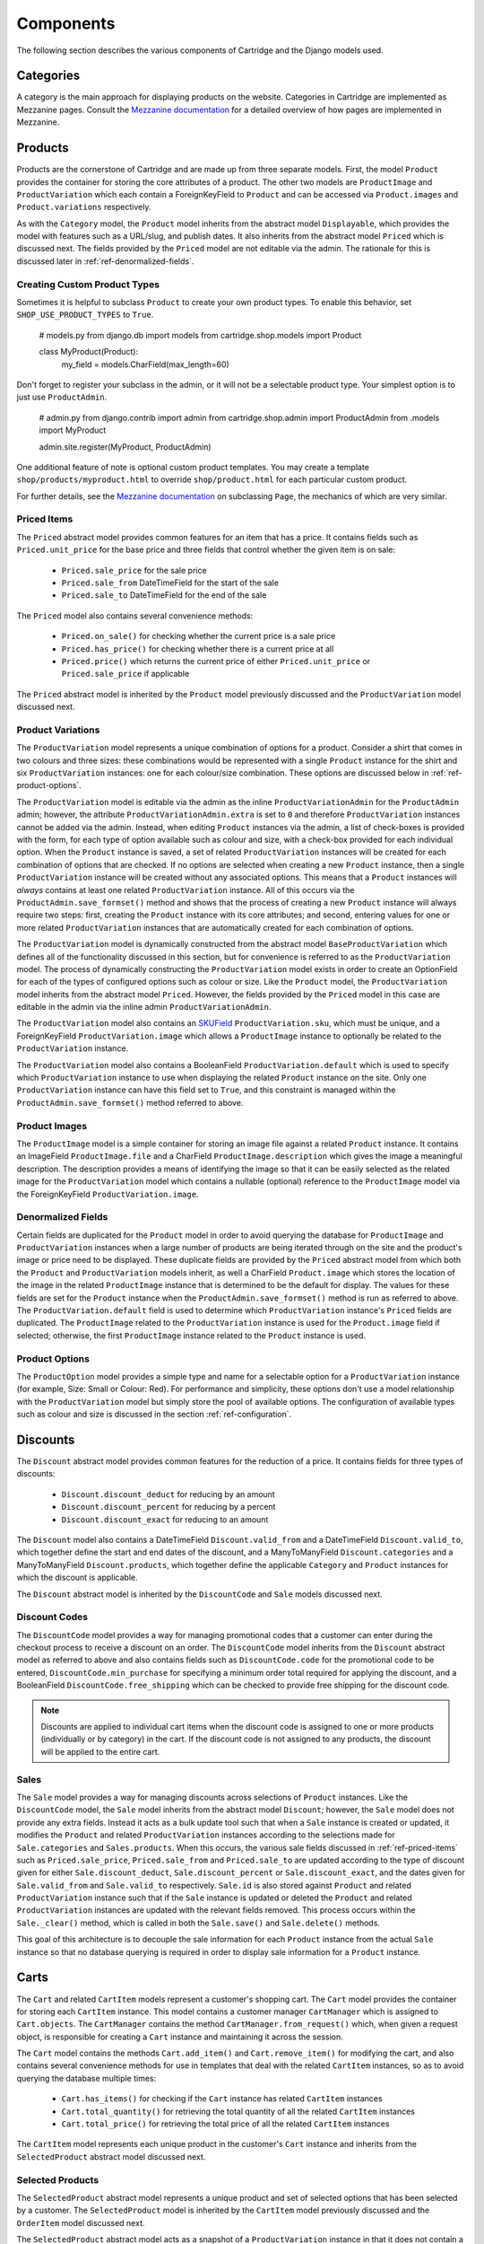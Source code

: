 ==========
Components
==========

The following section describes the various components of Cartridge and the Django models used.

Categories
==========

A category is the main approach for displaying products on the website.
Categories in Cartridge are implemented as Mezzanine pages. Consult the
`Mezzanine documentation
<http://mezzanine.jupo.org/docs/content-architecture.html#the-page-model>`_ for a detailed overview of how pages are implemented in Mezzanine.

Products
========

Products are the cornerstone of Cartridge and are made up from three
separate models. First, the model ``Product`` provides the container for
storing the core attributes of a product. The other two models are
``ProductImage`` and ``ProductVariation`` which each contain a
ForeignKeyField to ``Product`` and can be accessed via ``Product.images``
and ``Product.variations`` respectively.

As with the ``Category`` model, the ``Product`` model inherits from the
abstract model ``Displayable``, which provides the model with features such as a URL/slug, and publish dates. It also inherits from the abstract model
``Priced`` which is discussed next. The fields provided by the ``Priced``
model are not editable via the admin. The rationale for this is discussed
later in :ref:`ref-denormalized-fields`.

Creating Custom Product Types
-----------------------------

Sometimes it is helpful to subclass ``Product`` to create your own product types.
To enable this behavior, set ``SHOP_USE_PRODUCT_TYPES`` to ``True``.

    # models.py
    from django.db import models
    from cartridge.shop.models import Product


    class MyProduct(Product):
        my_field = models.CharField(max_length=60)

Don't forget to register your subclass in the admin, or it will not be a
selectable product type. Your simplest option is to just use ``ProductAdmin``.

    # admin.py
    from django.contrib import admin
    from cartridge.shop.admin import ProductAdmin
    from .models import MyProduct

    admin.site.register(MyProduct, ProductAdmin)

One additional feature of note is optional custom product templates. You may
create a template ``shop/products/myproduct.html`` to override
``shop/product.html`` for each particular custom product.

For further details, see the `Mezzanine documentation
<http://mezzanine.jupo.org/docs/content-architecture.html#the-page-model>`_ on
subclassing ``Page``, the mechanics of which are very similar.


.. _ref-priced-items:

Priced Items
------------

The ``Priced`` abstract model provides common features for an item that
has a price. It contains fields such as ``Priced.unit_price`` for the base
price and three fields that control whether the given item is on sale:

    * ``Priced.sale_price`` for the sale price
    * ``Priced.sale_from`` DateTimeField for the start of the sale
    * ``Priced.sale_to`` DateTimeField for the end of the sale

The ``Priced`` model also contains several convenience methods:

    * ``Priced.on_sale()`` for checking whether the current price is a sale price
    * ``Priced.has_price()`` for checking whether there is a current price at all
    * ``Priced.price()`` which returns the current price of either ``Priced.unit_price`` or ``Priced.sale_price`` if applicable

The ``Priced`` abstract model is inherited by the ``Product`` model
previously discussed and the ``ProductVariation`` model discussed next.

Product Variations
------------------

The ``ProductVariation`` model represents a unique combination of options
for a product. Consider a shirt that comes in two colours and three sizes:
these combinations would be represented with a single ``Product`` instance for the shirt
and six ``ProductVariation`` instances: one for each colour/size combination.
These options are discussed below in :ref:`ref-product-options`.

The ``ProductVariation`` model is editable via the admin as the inline
``ProductVariationAdmin`` for the ``ProductAdmin`` admin; however, the
attribute ``ProductVariationAdmin.extra`` is set to ``0`` and therefore
``ProductVariation`` instances cannot be added via the admin. Instead, when
editing ``Product`` instances via the admin, a list of check-boxes is
provided with the form, for each type of option available such as colour
and size, with a check-box provided for each individual option.
When the ``Product`` instance is saved, a set of related ``ProductVariation``
instances will be created for each combination of options that are checked.
If no options are selected when creating a new ``Product`` instance, then
a single ``ProductVariation`` instance will be created without any
associated options. This means that a ``Product`` instances will *always*
contains at least one related ``ProductVariation`` instance. All of this
occurs via the ``ProductAdmin.save_formset()`` method and shows that the
process of creating a new ``Product`` instance will always require two
steps: first, creating the ``Product`` instance with its core attributes; and
second, entering values for one or more related ``ProductVariation``
instances that are automatically created for each combination of options.

The ``ProductVariation`` model is dynamically constructed from the abstract
model ``BaseProductVariation`` which defines all of the functionality
discussed in this section, but for convenience is referred to as the
``ProductVariation`` model. The process of dynamically constructing the
``ProductVariation`` model exists in order to create an OptionField for
each of the types of configured options such as colour or size. Like the
``Product`` model, the ``ProductVariation`` model inherits from the
abstract model ``Priced``. However, the fields provided by the ``Priced``
model in this case are editable in the admin via the inline admin
``ProductVariationAdmin``.

The ``ProductVariation`` model also contains an `SKUField
<http://en.wikipedia.org/wiki/Stock-keeping_unit>`_ ``ProductVariation.sku``,
which must be unique, and a ForeignKeyField ``ProductVariation.image``
which allows a ``ProductImage`` instance to optionally be related to the
``ProductVariation`` instance.

The ``ProductVariation`` model also contains a BooleanField
``ProductVariation.default`` which is used to specify which
``ProductVariation`` instance to use when displaying the related
``Product`` instance on the site. Only one ``ProductVariation`` instance
can have this field set to ``True``, and this constraint is managed within
the ``ProductAdmin.save_formset()`` method referred to above.

Product Images
--------------

The ``ProductImage`` model is a simple container for storing an image
file against a related ``Product`` instance. It contains an ImageField
``ProductImage.file`` and a CharField ``ProductImage.description`` which
gives the image a meaningful description. The description provides a means
of identifying the image so that it can be easily selected as the related
image for the ``ProductVariation`` model which contains a nullable
(optional) reference to the ``ProductImage`` model via the ForeignKeyField
``ProductVariation.image``.

.. _ref-denormalized-fields:

Denormalized Fields
-------------------

Certain fields are duplicated for the ``Product`` model in order to avoid
querying the database for ``ProductImage`` and ``ProductVariation``
instances when a large number of products are being iterated through on the
site and the product's image or price need to be displayed. These duplicate fields
are provided by the ``Priced`` abstract model from which both the ``Product``
and ``ProductVariation`` models inherit, as well a CharField
``Product.image`` which stores the location of the image in the related
``ProductImage`` instance that is determined to be the default for display.
The values for these fields are set for the ``Product`` instance when the
``ProductAdmin.save_formset()`` method is run as referred to above. The
``ProductVariation.default`` field is used to determine which
``ProductVariation`` instance's ``Priced`` fields are duplicated. The
``ProductImage`` related to the ``ProductVariation`` instance is used for
the ``Product.image`` field if selected; otherwise, the first
``ProductImage`` instance related to the ``Product`` instance is used.

.. _ref-product-options:

Product Options
---------------

The ``ProductOption`` model provides a simple type and name for a
selectable option for a ``ProductVariation`` instance (for example, Size:
Small or Colour: Red). For performance and simplicity, these options don't
use a model relationship with the ``ProductVariation`` model but simply
store the pool of available options. The configuration of available types
such as colour and size is discussed in the section :ref:`ref-configuration`.

Discounts
=========

The ``Discount`` abstract model provides common features for the reduction
of a price. It contains fields for three types of discounts:

    * ``Discount.discount_deduct`` for reducing by an amount
    * ``Discount.discount_percent`` for reducing by a percent
    * ``Discount.discount_exact`` for reducing to an amount

The ``Discount`` model also contains a DateTimeField ``Discount.valid_from``
and a DateTimeField ``Discount.valid_to``, which together define the start
and end dates of the discount, and a ManyToManyField ``Discount.categories``
and a ManyToManyField ``Discount.products``, which together define the
applicable ``Category`` and ``Product`` instances for which the discount is applicable.

The ``Discount`` abstract model is inherited by the ``DiscountCode`` and
``Sale`` models discussed next.

Discount Codes
--------------

The ``DiscountCode`` model provides a way for managing promotional codes
that a customer can enter during the checkout process to receive a discount
on an order. The ``DiscountCode`` model inherits from the ``Discount``
abstract model as referred to above and also contains fields such as
``DiscountCode.code`` for the promotional code to be entered,
``DiscountCode.min_purchase`` for specifying a minimum order total
required for applying the discount, and a BooleanField
``DiscountCode.free_shipping`` which can be checked to provide free
shipping for the discount code.

.. note::

    Discounts are applied to individual cart items when the discount code
    is assigned to one or more products (individually or by category) in the
    cart. If the discount code is not assigned to any products, the discount will be applied to the entire cart.

Sales
-----

The ``Sale`` model provides a way for managing discounts across
selections of ``Product`` instances. Like the ``DiscountCode`` model, the
``Sale`` model inherits from the abstract model ``Discount``; however, the
``Sale`` model does not provide any extra fields. Instead it acts as a bulk
update tool such that when a ``Sale`` instance is created or updated, it
modifies the ``Product`` and related ``ProductVariation`` instances
according to the selections made for ``Sale.categories`` and
``Sales.products``. When this occurs, the various sale fields discussed in
:ref:`ref-priced-items` such as ``Priced.sale_price``, ``Priced.sale_from``
and  ``Priced.sale_to`` are updated according to the type of discount given
for either ``Sale.discount_deduct``, ``Sale.discount_percent`` or
``Sale.discount_exact``, and the dates given for ``Sale.valid_from`` and
``Sale.valid_to`` respectively. ``Sale.id`` is also stored against
``Product`` and related ``ProductVariation`` instance such that if the
``Sale`` instance is updated or deleted the ``Product`` and related
``ProductVariation`` instances are updated with the relevant fields removed.
This process occurs within the ``Sale._clear()`` method, which is called in
both the ``Sale.save()`` and ``Sale.delete()`` methods.

This goal of this architecture is to decouple the sale information for
each ``Product`` instance from the actual ``Sale`` instance so that no
database querying is required in order to display sale information for a
``Product`` instance.

Carts
=====

The ``Cart`` and related ``CartItem`` models represent a customer's
shopping cart. The ``Cart`` model provides the container for storing each
``CartItem`` instance. This model contains a customer manager ``CartManager`` which
is assigned to ``Cart.objects``. The ``CartManager`` contains the method
``CartManager.from_request()`` which, when given a request object, is
responsible for creating a ``Cart`` instance and maintaining it across the
session.

The ``Cart`` model contains the methods ``Cart.add_item()`` and
``Cart.remove_item()`` for modifying the cart, and also contains several
convenience methods for use in templates that deal with the related
``CartItem`` instances, so as to avoid querying the database multiple times:

    * ``Cart.has_items()`` for checking if the ``Cart`` instance has related ``CartItem`` instances
    * ``Cart.total_quantity()`` for retrieving the total quantity of all the related ``CartItem`` instances
    * ``Cart.total_price()`` for retrieving the total price of all the related ``CartItem`` instances

The ``CartItem`` model represents each unique product in the customer's ``Cart`` instance and inherits from the ``SelectedProduct`` abstract model discussed next.

Selected Products
-----------------

The ``SelectedProduct`` abstract model represents a unique product and set
of selected options that has been selected by a customer. The
``SelectedProduct`` model is inherited by the ``CartItem`` model previously
discussed and the ``OrderItem`` model discussed next.

The ``SelectedProduct`` abstract model acts as a snapshot of a
``ProductVariation`` instance in that it does not contain a direct
reference to the ``ProductVariation`` instance but rather copies information
from it when the ``SelectedProduct`` instance is created. This is to ensure
that any changes made to a ``ProductVariation`` instance do not affect
existing ``SelectedProduct`` instances. The ``SelectedProduct`` model
contains fields such as ``SelectedProduct.sku``,
``SelectedProduct.unit_price`` and ``SelectedProduct.description``, all of
which are copied from the ``ProductVariation`` instance at creation time, with the ``SelectedProduct.description`` being created from the
``ProductVariation`` instances's related ``Product.title`` as well as the
selected options for the ``SelectedProduct`` instance. The
``SelectedProduct`` model also contains the IntegerField
``SelectedProduct.quantity`` for storing the selected quantity.
